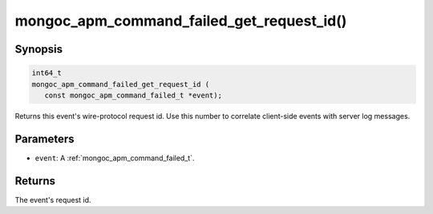 .. _mongoc_apm_command_failed_get_request_id

mongoc_apm_command_failed_get_request_id()
==========================================

Synopsis
--------

.. code-block:: c

  int64_t
  mongoc_apm_command_failed_get_request_id (
     const mongoc_apm_command_failed_t *event);

Returns this event's wire-protocol request id. Use this number to correlate client-side events with server log messages.

Parameters
----------

* ``event``: A :ref:`mongoc_apm_command_failed_t`.

Returns
-------

The event's request id.

.. seealso::

  | :doc:`Introduction to Application Performance Monitoring <application-performance-monitoring>`

